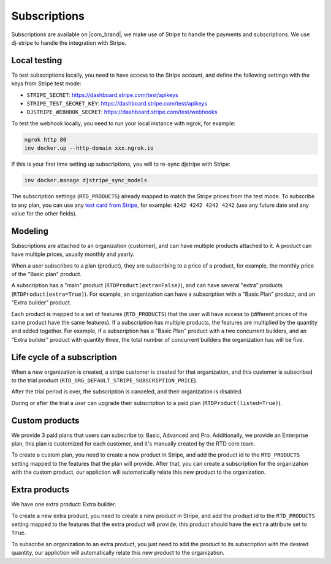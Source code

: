Subscriptions
=============

Subscriptions are available on |com_brand|,
we make use of Stripe to handle the payments and subscriptions.
We use dj-stripe to handle the integration with Stripe.

Local testing
-------------

To test subscriptions locally, you need to have access to the Stripe account,
and define the following settings with the keys from Stripe test mode:

- ``STRIPE_SECRET``: https://dashboard.stripe.com/test/apikeys
- ``STRIPE_TEST_SECRET_KEY``: https://dashboard.stripe.com/test/apikeys
- ``DJSTRIPE_WEBHOOK_SECRET``: https://dashboard.stripe.com/test/webhooks

To test the webhook locally, you need to run your local instance with ngrok, for example:

.. code-block:: bash

   ngrok http 80
   inv docker.up --http-domain xxx.ngrok.io

If this is your first time setting up subscriptions, you will to re-sync djstripe with Stripe:

.. code-block:: bash

   inv docker.manage djstripe_sync_models

The subscription settings (``RTD_PRODUCTS``) already mapped to match the Stripe prices from the test mode.
To subscribe to any plan, you can use any `test card from Stripe <https://stripe.com/docs/testing>`__,
for example: ``4242 4242 4242 4242`` (use any future date and any value for the other fields).

Modeling
--------

Subscriptions are attached to an organization (customer),
and can have multiple products attached to it.
A product can have multiple prices, usually monthly and yearly.

When a user subscribes to a plan (product), they are subscribing to a price of a product,
for example, the monthly price of the "Basic plan" product.

A subscription has a "main" product (``RTDProduct(extra=False)``),
and can have several "extra" products (``RTDProduct(extra=True)``).
For example, an organization can have a subscription with a "Basic Plan" product, and an "Extra builder" product.

Each product is mapped to a set of features (``RTD_PRODUCTS``) that the user will have access to
(different prices of the same product have the same features).
If a subscription has multiple products, the features are multiplied by the quantity and added together.
For example, if a subscription has a "Basic Plan" product with a two concurrent builders,
and an "Extra builder" product with quantity three, the total number of concurrent builders the
organization has will be five.

Life cycle of a subscription
----------------------------

When a new organization is created, a stripe customer is created for that organization,
and this customer is subscribed to the trial product (``RTD_ORG_DEFAULT_STRIPE_SUBSCRIPTION_PRICE``).

After the trial period is over, the subscription is canceled,
and their organization is disabled.

During or after the trial a user can upgrade their subscription to a paid plan
(``RTDProduct(listed=True)``).

Custom products
---------------

We provide 3 paid plans that users can subscribe to: Basic, Advanced and Pro.
Additionally, we provide an Enterprise plan, this plan is customized for each customer,
and it's manually created by the RTD core team.

To create a custom plan, you need to create a new product in Stripe,
and add the product id to the ``RTD_PRODUCTS`` setting mapped to the features that the plan will provide.
After that, you can create a subscription for the organization with the custom product,
our appliction will automatically relate this new product to the organization.

Extra products
--------------

We have one extra product: Extra builder.

To create a new extra product, you need to create a new product in Stripe,
and add the product id to the ``RTD_PRODUCTS`` setting mapped to the features that the
extra product will provide, this product should have the ``extra`` attribute set to ``True``.

To subscribe an organization to an extra product,
you just need to add the product to its subscription with the desired quantity,
our appliction will automatically relate this new product to the organization.
